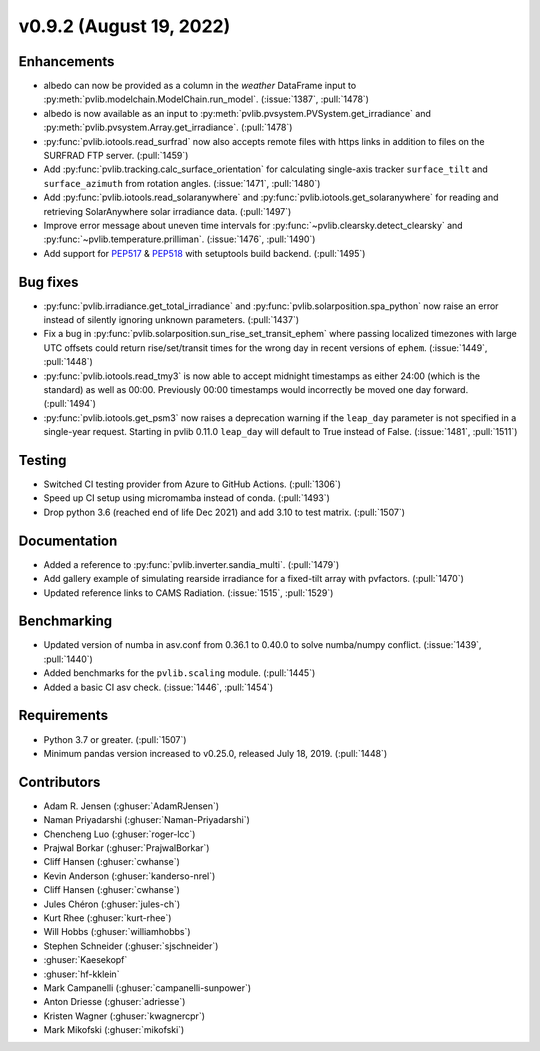 .. _whatsnew_0920:

v0.9.2 (August 19, 2022)
------------------------

Enhancements
~~~~~~~~~~~~
* albedo can now be provided as a column in the `weather` DataFrame input to
  :py:meth:`pvlib.modelchain.ModelChain.run_model`. (:issue:`1387`, :pull:`1478`)
* albedo is now available as an input to :py:meth:`pvlib.pvsystem.PVSystem.get_irradiance`
  and :py:meth:`pvlib.pvsystem.Array.get_irradiance`. (:pull:`1478`)
* :py:func:`pvlib.iotools.read_surfrad` now also accepts remote files
  with https links in addition to files on the SURFRAD FTP server.
  (:pull:`1459`)
* Add :py:func:`pvlib.tracking.calc_surface_orientation` for calculating
  single-axis tracker ``surface_tilt`` and ``surface_azimuth`` from
  rotation angles. (:issue:`1471`, :pull:`1480`)
* Add :py:func:`pvlib.iotools.read_solaranywhere` and
  :py:func:`pvlib.iotools.get_solaranywhere` for reading and retrieving
  SolarAnywhere solar irradiance data. (:pull:`1497`)
* Improve error message about uneven time intervals for
  :py:func:`~pvlib.clearsky.detect_clearsky` and :py:func:`~pvlib.temperature.prilliman`.
  (:issue:`1476`, :pull:`1490`)
* Add support for `PEP517 <https://peps.python.org/pep-0517/>`_ & `PEP518 <https://peps.python.org/pep-0518/>`_
  with setuptools build backend. (:pull:`1495`)


Bug fixes
~~~~~~~~~
* :py:func:`pvlib.irradiance.get_total_irradiance` and
  :py:func:`pvlib.solarposition.spa_python` now raise an error instead
  of silently ignoring unknown parameters. (:pull:`1437`)
* Fix a bug in :py:func:`pvlib.solarposition.sun_rise_set_transit_ephem`
  where passing localized timezones with large UTC offsets could return
  rise/set/transit times for the wrong day in recent versions of ``ephem``.
  (:issue:`1449`, :pull:`1448`)
* :py:func:`pvlib.iotools.read_tmy3` is now able to accept midnight
  timestamps as either 24:00 (which is the standard) as well as 00:00.
  Previously 00:00 timestamps would incorrectly be moved one day forward.
  (:pull:`1494`)
* :py:func:`pvlib.iotools.get_psm3` now raises a deprecation warning if
  the ``leap_day`` parameter is not specified in a single-year request.
  Starting in pvlib 0.11.0 ``leap_day`` will default to True instead of False.
  (:issue:`1481`, :pull:`1511`)

Testing
~~~~~~~
* Switched CI testing provider from Azure to GitHub Actions. (:pull:`1306`)
* Speed up CI setup using micromamba instead of conda. (:pull:`1493`)
* Drop python 3.6 (reached end of life Dec 2021) and add 3.10 to test matrix. (:pull:`1507`)

Documentation
~~~~~~~~~~~~~
* Added a reference to :py:func:`pvlib.inverter.sandia_multi`. (:pull:`1479`)
* Add gallery example of simulating rearside irradiance for a fixed-tilt
  array with pvfactors. (:pull:`1470`)
* Updated reference links to CAMS Radiation. (:issue:`1515`, :pull:`1529`)

Benchmarking
~~~~~~~~~~~~~
* Updated version of numba in asv.conf from 0.36.1 to 0.40.0 to solve numba/numpy conflict. (:issue:`1439`, :pull:`1440`)
* Added benchmarks for the ``pvlib.scaling`` module. (:pull:`1445`)
* Added a basic CI asv check. (:issue:`1446`, :pull:`1454`)

Requirements
~~~~~~~~~~~~
* Python 3.7 or greater. (:pull:`1507`)
* Minimum pandas version increased to v0.25.0, released July 18, 2019. (:pull:`1448`)

Contributors
~~~~~~~~~~~~
* Adam R. Jensen (:ghuser:`AdamRJensen`)
* Naman Priyadarshi (:ghuser:`Naman-Priyadarshi`)
* Chencheng Luo (:ghuser:`roger-lcc`)
* Prajwal Borkar (:ghuser:`PrajwalBorkar`) 
* Cliff Hansen (:ghuser:`cwhanse`)
* Kevin Anderson (:ghuser:`kanderso-nrel`)
* Cliff Hansen (:ghuser:`cwhanse`)
* Jules Chéron (:ghuser:`jules-ch`)
* Kurt Rhee (:ghuser:`kurt-rhee`)
* Will Hobbs (:ghuser:`williamhobbs`)
* Stephen Schneider (:ghuser:`sjschneider`)
* :ghuser:`Kaesekopf`
* :ghuser:`hf-kklein`
* Mark Campanelli (:ghuser:`campanelli-sunpower`)
* Anton Driesse (:ghuser:`adriesse`)
* Kristen Wagner (:ghuser:`kwagnercpr`)
* Mark Mikofski (:ghuser:`mikofski`)
